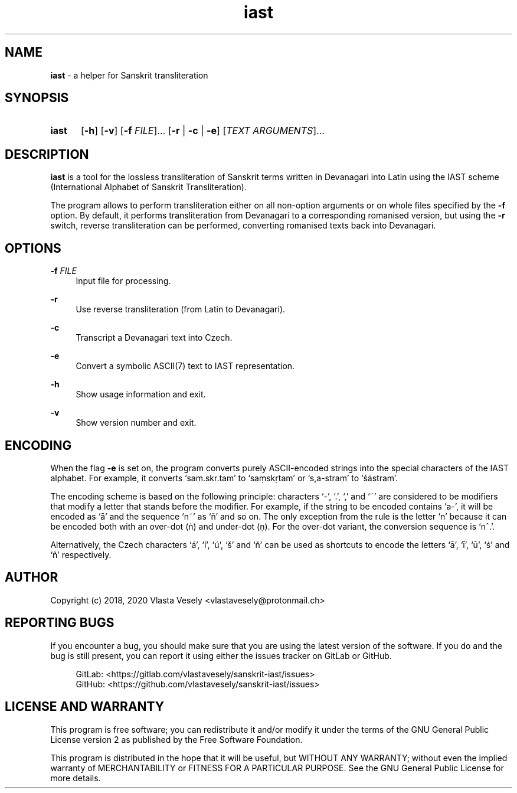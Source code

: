 .TH "iast" "1" "25 September 2020" "sanskrit-iast" "Sanskrit Transliteration"

.SH NAME
.B iast
- a helper for Sanskrit transliteration


.SH SYNOPSIS
.SY iast
.OP -h
.OP -v
.RB [ -f
.IR FILE ]...\&
.RB [ -r " |"
.BR -c " |"
.BR -e ]
.RI [ "TEXT ARGUMENTS" ]...
.YS


.SH DESCRIPTION
\fBiast\fR is a tool for the lossless transliteration of Sanskrit terms written
in Devanagari into Latin using the IAST scheme (International Alphabet of
Sanskrit Transliteration).

The program allows to perform transliteration either on all non-option
arguments or on whole files specified by the \fB-f\fR option. By default, it
performs transliteration from Devanagari to a corresponding romanised version,
but using the \fB-r\fR switch, reverse transliteration can be performed, converting
romanised texts back into Devanagari.


.SH OPTIONS
.B \-f
.I FILE
.RS 4
Input file for processing.
.RE

.B \-r
.RS 4
Use reverse transliteration (from Latin to Devanagari).
.RE

.B \-c
.RS 4
Transcript a Devanagari text into Czech.
.RE

.B \-e
.RS 4
Convert a symbolic ASCII(7) text to IAST representation.
.RE

.B \-h
.RS 4
Show usage information and exit.
.RE

.B \-v
.RS 4
Show version number and exit.
.RE


.SH ENCODING
When the flag \fB-e\fR is set on, the program converts purely ASCII-encoded strings
into the special characters of the IAST alphabet. For example, it converts
‘sam.skr.tam’ to ‘saṃskṛtam’ or ‘s,a-stram’ to ‘śāstram’.

The encoding scheme is based on the following principle: characters ‘-’, ‘.’,
‘,’ and ‘~’ are considered to be modifiers that modify a letter that stands
before the modifier. For example, if the string to be encoded contains ‘a-’,
it will be encoded as ‘ā’ and the sequence ‘n~’ as ‘ñ’ and so on. The only
exception from the rule is the letter ‘n’ because it can be encoded both with
an over-dot (ṅ) and under-dot (ṇ). For the over-dot variant, the conversion
sequence is ‘n^.’.

Alternatively, the Czech characters ‘á’, ‘í’, ‘ú’, ‘š’ and ‘ň’ can be used as
shortcuts to encode the letters ‘ā’, ‘ī’, ‘ū’, ‘ś’ and ‘ñ’ respectively.


.SH AUTHOR
Copyright (c) 2018, 2020  Vlasta Vesely <vlastavesely@protonmail.ch>


.SH REPORTING BUGS
If you encounter a bug, you should make sure that you are using the latest
version of the software. If you do and the bug is still present, you can
report it using either the issues tracker on GitLab or GitHub.

.RS 4
GitLab: <https://gitlab.com/vlastavesely/sanskrit-iast/issues>
.br
GitHub: <https://github.com/vlastavesely/sanskrit-iast/issues>
.RE


.SH LICENSE AND WARRANTY
This program is free software; you can redistribute it and/or modify it under
the terms of the GNU General Public License version 2 as published by the
Free Software Foundation.

This program is distributed in the hope that it will be useful, but WITHOUT
ANY WARRANTY; without even the implied warranty of MERCHANTABILITY or FITNESS
FOR A PARTICULAR PURPOSE. See the GNU General Public License for more details.
